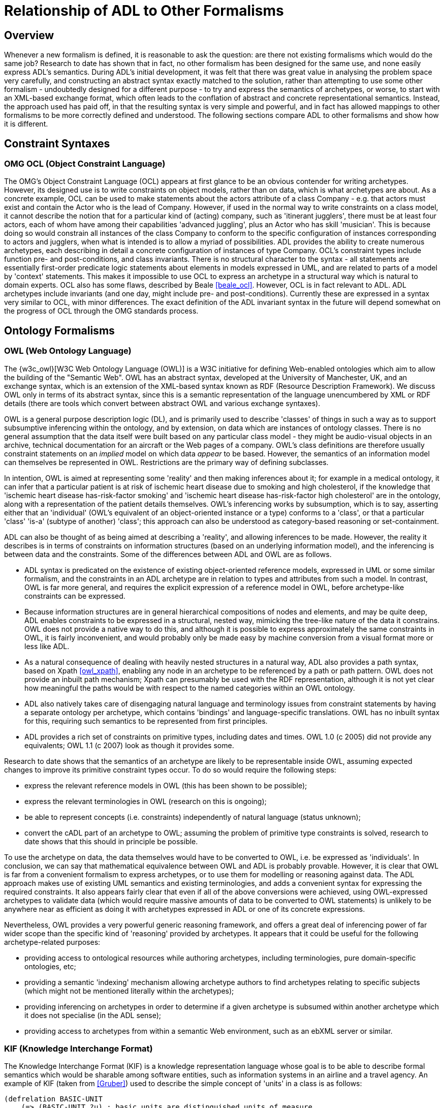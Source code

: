 [appendix]
= Relationship of ADL to Other Formalisms

== Overview

Whenever a new formalism is defined, it is reasonable to ask the question: are there not existing formalisms which would do the same job? Research to date has shown that in fact, no other formalism has been designed for the same use, and none easily express ADL's semantics. During ADL's initial development, it was felt that there was great value in analysing the problem space very carefully, and constructing an abstract syntax exactly matched to the solution, rather than attempting to use some other formalism - undoubtedly designed for a different purpose - to try and express the semantics of archetypes, or worse, to start with an XML-based exchange format, which often leads to the conflation of abstract and concrete representational semantics. Instead, the approach used has paid off, in that the resulting syntax is very simple and powerful, and in fact has allowed mappings to other formalisms to be more correctly defined and understood. The following sections compare ADL to other formalisms and show how it is different.

== Constraint Syntaxes

=== OMG OCL (Object Constraint Language)

The OMG's Object Constraint Language (OCL) appears at first glance to be an obvious contender for writing archetypes. However, its designed use is to write constraints on object models, rather than on data, which is what archetypes are about. As a concrete example, OCL can be used to make statements about the actors attribute of a class Company - e.g. that actors must exist and contain the Actor who is the lead of Company. However, if used in the normal way to write constraints on a class model, it cannot describe the notion that for a particular kind of (acting) company, such as 'itinerant jugglers', there must be at least four actors, each of whom have among their capabilities 'advanced juggling', plus an Actor who has skill 'musician'. This is because doing so would constrain all instances of the class Company to conform to the specific configuration of instances corresponding to actors and jugglers, when what is intended is to allow a myriad of possibilities. ADL provides the ability to create numerous archetypes, each describing in detail a concrete configuration of instances of type Company.  OCL's constraint types include function pre- and post-conditions, and class invariants. There is no structural character to the syntax - all statements are essentially first-order predicate logic statements about elements in models expressed in UML, and are related to parts of a model by 'context' statements.  This makes it impossible to use OCL to express an archetype in a structural way which is natural to domain experts. OCL also has some flaws, described by Beale <<beale_ocl>>.  However, OCL is in fact relevant to ADL. ADL archetypes include invariants (and one day, might include pre- and post-conditions). Currently these are expressed in a syntax very similar to OCL, with minor differences. The exact definition of the ADL invariant syntax in the future will depend somewhat on the progress of OCL through the OMG standards process.

== Ontology Formalisms

=== OWL (Web Ontology Language)

The {w3c_owl}[W3C Web Ontology Language (OWL)] is a W3C initiative for defining Web-enabled ontologies which aim to allow the building of the "Semantic Web". OWL has an abstract syntax, developed at the University of Manchester, UK, and an exchange syntax, which is an extension of the XML-based syntax known as RDF (Resource Description Framework). We discuss OWL only in terms of its abstract syntax, since this is a semantic representation of the language unencumbered by XML or RDF details (there are tools which convert between abstract OWL and various exchange syntaxes).

OWL is a general purpose description logic (DL), and is primarily used to describe 'classes' of things in such a way as to support subsumptive inferencing within the ontology, and by extension, on data which are instances of ontology classes. There is no general assumption that the data itself were built based on any particular class model - they might be audio-visual objects in an archive, technical documentation for an aircraft or the Web pages of a company. OWL's class definitions are therefore usually constraint statements on an _implied_ model on which data _appear_ to be based. However, the semantics of an information model can themselves be represented in OWL. Restrictions are the primary way of defining subclasses.

In intention, OWL is aimed at representing some 'reality' and then making inferences about it; for example in a medical ontology, it can infer that a particular patient is at risk of ischemic heart disease due to smoking and high cholesterol, if the knowledge that 'ischemic heart disease has-risk-factor smoking' and 'ischemic heart disease has-risk-factor high cholesterol' are in the ontology, along with a representation of the patient details themselves. OWL's inferencing works by subsumption, which is to say, asserting either that an 'individual' (OWL's equivalent of an object-oriented instance or a type) conforms to a 'class', or that a particular 'class' 'is-a' (subtype of another) 'class'; this approach can also be understood as category-based reasoning or set-containment.

ADL can also be thought of as being aimed at describing a 'reality', and allowing inferences to be made. However, the reality it describes is in terms of constraints on information structures (based on an underlying information model), and the inferencing is between data and the constraints. Some of the differences between ADL and OWL are as follows.

* ADL syntax is predicated on the existence of existing object-oriented reference models, expressed in UML or some similar formalism, and the constraints in an ADL archetype are in relation to types and attributes from such a model. In contrast, OWL is far more general, and requires the explicit expression of a reference model in OWL, before archetype-like constraints can be expressed.
* Because information structures are in general hierarchical compositions of nodes and elements, and may be quite deep, ADL enables constraints to be expressed in a structural, nested way, mimicking the tree-like nature of the data it constrains. OWL does not provide a native way to do this, and although it is possible to express approximately the same constraints in OWL, it is fairly inconvenient, and would probably only be made easy by machine conversion from a visual format more or less like ADL.
* As a natural consequence of dealing with heavily nested structures in a natural way, ADL also provides a path syntax, based on Xpath <<owl_xpath>>, enabling any node in an archetype to be referenced by a path or path pattern. OWL does not provide an inbuilt path mechanism; Xpath can presumably be used with the RDF representation, although it is not yet clear how meaningful the paths would be with respect to the named categories within an OWL ontology.
* ADL also natively takes care of disengaging natural language and terminology issues from constraint statements by having a separate ontology per archetype, which contains 'bindings' and language-specific translations. OWL has no inbuilt syntax for this, requiring such semantics to be represented from first principles.
* ADL provides a rich set of constraints on primitive types, including dates and times. OWL 1.0 (c 2005) did not provide any equivalents; OWL 1.1 (c 2007) look as though it provides some.

Research to date shows that the semantics of an archetype are likely to be representable inside OWL, assuming expected changes to improve its primitive constraint types occur. To do so would require the following steps:

* express the relevant reference models in OWL (this has been shown to be possible);
* express the relevant terminologies in OWL (research on this is ongoing);
* be able to represent concepts (i.e. constraints) independently of natural language (status unknown);
* convert the cADL part of an archetype to OWL; assuming the problem of primitive type constraints is solved, research to date shows that this should in principle be possible.

To use the archetype on data, the data themselves would have to be converted to OWL, i.e. be expressed as 'individuals'. In conclusion, we can say that mathematical equivalence between OWL and ADL is probably provable. However, it is clear that OWL is far from a convenient formalism to express archetypes, or to use them for modelling or reasoning against data. The ADL approach makes use of existing UML semantics and existing terminologies, and adds a convenient syntax for expressing the required constraints. It also appears fairly clear that even if all of the above conversions were achieved, using OWL-expressed archetypes to validate data (which would require massive amounts of data to be converted to OWL statements) is unlikely to be anywhere near as efficient as doing it with archetypes expressed in ADL or one of its concrete expressions.

Nevertheless, OWL provides a very powerful generic reasoning framework, and offers a great deal of inferencing power of far wider scope than the specific kind of 'reasoning' provided by archetypes. It appears that it could be useful for the following archetype-related purposes:

* providing access to ontological resources while authoring archetypes, including terminologies, pure domain-specific ontologies, etc;
* providing a semantic 'indexing' mechanism allowing archetype authors to find archetypes relating to specific subjects (which might not be mentioned literally within the archetypes);
* providing inferencing on archetypes in order to determine if a given archetype is subsumed within another archetype which it does not specialise (in the ADL sense);
* providing access to archetypes from within a semantic Web environment, such as an ebXML server or similar.

=== KIF (Knowledge Interchange Format)
The Knowledge Interchange Format (KIF) is a knowledge representation language whose goal is to be able to describe formal semantics which would be sharable among software entities, such as information systems in an airline and a travel agency. An example of KIF (taken from <<Gruber>>) used to describe the simple concept of 'units' in a class is as follows:

[source, lisp]
--------
(defrelation BASIC-UNIT
    (=> (BASIC-UNIT ?u) ; basic units are distinguished units of measure
        (unit-of-measure ?u)))

(deffunction UNIT*
        ; Unit* maps all pairs of units to units
    (=> (and (unit-of-measure ?u1) (unit-of-measure ?u2))
        (and (defined (UNIT* ?u1 ?u2)) (unit-of-measure (UNIT* ?u1 ?u2))))
            
        ; It is commutative
    (= (UNIT* ?u1 ?u2) (UNIT* ?u2 ?u1))
    
        ; It is associative
    (= (UNIT* ?u1 (UNIT* ?u2 ?u3))
        (UNIT* (UNIT* ?u1 ?u2) ?u3))
)

(deffunction UNIT^
        ; Unit^ maps all units and reals to units
    (=> (and (unit-of-measure ?u)
        (real-number ?r))
        (and (defined (UNIT^ ?u ?r)) (unit-of-measure (UNIT^ ?u ?r))))
        
        ; It has the algebraic properties of exponentiation
    (= (UNIT^ ?u 1) ?u)
    (= (unit* (UNIT^ ?u ?r1) (UNIT^ ?u ?r2)) (UNIT^ ?u (+ ?r1 ?r2)))
    (= (UNIT^ (unit* ?u1 ?u2) ?r)
    (unit* (UNIT^ ?u1 ?r) (UNIT^ ?u2 ?r)))
)
--------

It should be clear from the above that KIF is a definitional language - it defines all the concepts it mentions. However, the most common situation in which we find ourselves is that information models already exist, and may even have been deployed as software. Thus, to use KIF for expressing archetypes, the existing information model and relevant terminologies would have to be converted to KIF statements, before archetypes themselves could be expressed. This is essentially the same process as for expressing archetypes in OWL.

It should also be realised that KIF is intended as a knowledge exchange format, rather than a knowledge representation format, which is to say that it can (in theory) represent the semantics of any other knowledge representation language, such as OWL. This distinction today seems fine, since Web-enabled languages like OWL probably don't need an exchange format other than their XML equivalents to be shared. The relationship and relative strengths and deficiencies is explored by e.g. <<Martin>>.

== XML-based Formalisms

=== XML-schema
Previously, archetypes have been expressed as XML instance documents conforming to W3C XML schemas, for example in the Good Electronic Health Record (see <<GeHR_AUS>> and http://www.openEHR.org[openEHR] projects. The schemas used in those projects correspond technically to the XML expressions of information model-dependent object models shown in The Archetypes: Technical Overview specification. XML archetypes are accordingly equivalent to serialised instances of the parse tree, i.e. particular ADL archetypes serialised from objects into XML instance.